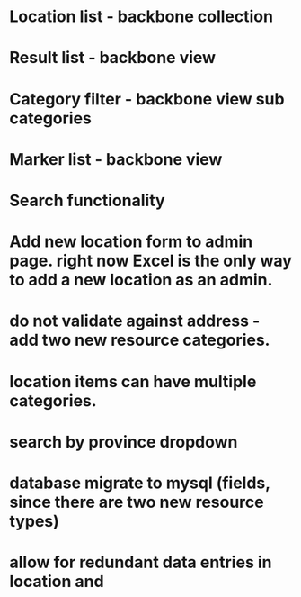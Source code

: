 * Location list - backbone collection
* Result list - backbone view
* Category filter - backbone view sub categories
* Marker list - backbone view

* Search functionality
* Add new location form to admin page. right now Excel is the only way to add a new location as an admin.
* do not validate against address - add two new resource categories.
* location items can have multiple categories.
* search by province dropdown 
* database migrate to mysql (fields, since there are two new resource types)
* allow for redundant data entries in location and 
